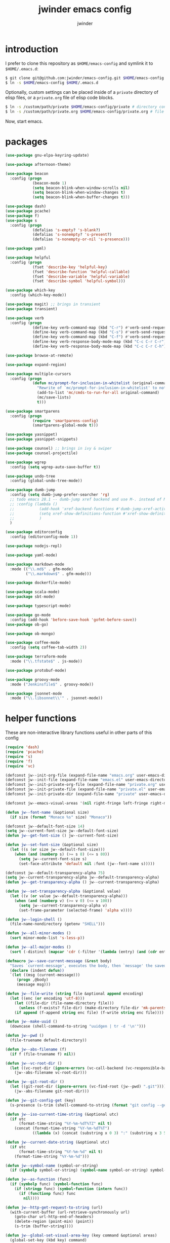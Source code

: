 * introduction

I prefer to clone this repository as =$HOME/emacs-config= and symlink it to =$HOME/.emacs.d=:
#+BEGIN_SRC sh :tangle no
$ git clone git@github.com:jwinder/emacs-config.git $HOME/emacs-config
$ ln -s $HOME/emacs-config $HOME/.emacs.d
#+END_SRC

Optionally, custom settings can be placed inside of a =private= directory of elisp files, or a =private.org= file of elisp code blocks.
#+BEGIN_SRC sh :tangle no
$ ln -s /custom/path/private $HOME/emacs-config/private # directory containing .el files
$ ln -s /custom/path/private.org $HOME/emacs-config/private.org # file containing elisp blocks
#+END_SRC

Now, start emacs.

#+TITLE: jwinder emacs config
#+AUTHOR: jwinder
#+LANGUAGE: en
#+SEQ_TODO: ⚑ ⚐ | ✔

* packages

#+BEGIN_SRC emacs-lisp
(use-package gnu-elpa-keyring-update)

(use-package afternoon-theme)

(use-package beacon
  :config (progn
            (beacon-mode 1)
            (setq beacon-blink-when-window-scrolls nil)
            (setq beacon-blink-when-window-changes t)
            (setq beacon-blink-when-buffer-changes t)))

(use-package dash)
(use-package pcache)
(use-package f)
(use-package s
  :config (progn
            (defalias 's-empty? 's-blank?)
            (defalias 's-nonempty? 's-present?)
            (defalias 's-nonempty-or-nil 's-presence)))

(use-package yaml)

(use-package helpful
  :config (progn
            (fset 'describe-key 'helpful-key)
            (fset 'describe-function 'helpful-callable)
            (fset 'describe-variable 'helpful-variable)
            (fset 'describe-symbol 'helpful-symbol)))

(use-package which-key
  :config (which-key-mode))

(use-package magit) ;; brings in transient
(use-package transient)

(use-package verb
  :config (progn
            (define-key verb-command-map (kbd "C-r") #'verb-send-request-on-point)
            (define-key verb-command-map (kbd "C-s") #'verb-send-request-on-point-other-window-stay)
            (define-key verb-command-map (kbd "C-f") #'verb-send-request-on-point-other-window)
            (define-key verb-response-body-mode-map (kbd "C-c C-r C-r") #'verb-re-send-request)
            (define-key verb-response-body-mode-map (kbd "C-c C-r C-h") #'verb-toggle-show-headers)))

(use-package browse-at-remote)

(use-package expand-region)

(use-package multiple-cursors
  :config (progn
            (defun mc/prompt-for-inclusion-in-whitelist (original-command)
              "Rewrite of `mc/prompt-for-inclusion-in-whitelist' to not ask yes/no for every newly seen command."
              (add-to-list 'mc/cmds-to-run-for-all original-command)
              (mc/save-lists)
              t)))

(use-package smartparens
  :config (progn
            (require 'smartparens-config)
            (smartparens-global-mode t)))

(use-package yasnippet)
(use-package yasnippet-snippets)

(use-package counsel) ;; brings in ivy & swiper
(use-package counsel-projectile)

(use-package wgrep
  :config (setq wgrep-auto-save-buffer t))

(use-package undo-tree
  :config (global-undo-tree-mode))

(use-package dumb-jump
  :config (setq dumb-jump-prefer-searcher 'rg)
  ;; todo emacs 28.1 -- dumb-jump xref backend and use M-. instead of M-s j
  ;; :config (lambda ()
  ;;           (add-hook 'xref-backend-functions #'dumb-jump-xref-activate)
  ;;           (setq xref-show-definitions-function #'xref-show-definitions-completing-read) ;; requires xref 1.1.0 on emacs 28.1
  ;;           )
  )

(use-package editorconfig
  :config (editorconfig-mode 1))

(use-package nodejs-repl)

(use-package yaml-mode)

(use-package markdown-mode
  :mode (("\\.md$" . gfm-mode)
         ("\\.markdown$" . gfm-mode)))

(use-package dockerfile-mode)

(use-package scala-mode)
(use-package sbt-mode)

(use-package typescript-mode)

(use-package go-mode
  :config (add-hook 'before-save-hook 'gofmt-before-save))
(use-package ob-go)

(use-package ob-mongo)

(use-package coffee-mode
  :config (setq coffee-tab-width 2))

(use-package terraform-mode
  :mode ("\\.tfstate$" . js-mode))

(use-package protobuf-mode)

(use-package groovy-mode
  :mode ("Jenkinsfile$" . groovy-mode))

(use-package jsonnet-mode
  :mode ("\\.libsonnet\\'" . jsonnet-mode))
#+END_SRC

* helper functions

These are non-interactive library functions useful in other parts of this config
#+BEGIN_SRC emacs-lisp
(require 'dash)
(require 'pcache)
(require 's)
(require 'f)
(require 'vc)

(defconst jw--init-org-file (expand-file-name "emacs.org" user-emacs-directory))
(defconst jw--init-file (expand-file-name "emacs.el" user-emacs-directory))
(defconst jw--init-private-org-file (expand-file-name "private.org" user-emacs-directory))
(defconst jw--init-private-file (expand-file-name "private.el" user-emacs-directory))
(defconst jw--init-private-dir (expand-file-name "private" user-emacs-directory))

(defconst jw--emacs-visual-areas '(nil right-fringe left-fringe right-margin left-margin header-line tab-line tab-bar vertical-line vertical-scroll-bar mode-line menu-bar))

(defun jw--font-name (&optional size)
  (if size (format "Monaco %s" size) "Monaco"))

(defconst jw--default-font-size 14)
(setq jw--current-font-size jw--default-font-size)
(defun jw--get-font-size () jw--current-font-size)

(defun jw--set-font-size (&optional size)
  (let ((s (or size jw--default-font-size)))
    (when (and (numberp s) (>= s 8) (<= s 80))
      (setq jw--current-font-size s)
      (set-face-attribute 'default nil :font (jw--font-name s)))))

(defconst jw--default-transparency-alpha 75)
(setq jw--current-transparency-alpha jw--default-transparency-alpha)
(defun jw--get-transparency-alpha () jw--current-transparency-alpha)

(defun jw--set-transparency-alpha (&optional value)
  (let ((v (or value jw--default-transparency-alpha)))
    (when (and (numberp v) (>= v 0) (<= v 100))
      (setq jw--current-transparency-alpha v)
      (set-frame-parameter (selected-frame) 'alpha v))))

(defun jw--login-shell ()
  (file-name-nondirectory (getenv "SHELL")))

(defun jw--all-minor-modes ()
  (sort minor-mode-list 's-less-p))

(defun jw--all-major-modes ()
  (sort (-distinct (mapcar 'cdr (-filter '(lambda (entry) (and (cdr entry) (atom (cdr entry)))) auto-mode-alist))) 's-less-p))

(defmacro jw--save-current-message (&rest body)
  "Saves `current-message', executes the body, then `message' the saved message to the echo area. Any `message' calls within the body will likely not be seen."
  (declare (indent defun))
  `(let ((msg (current-message)))
     (progn ,@body)
     (message msg)))

(defun jw--file-write (string file &optional append encoding)
  (let ((enc (or encoding 'utf-8)))
    (let ((file-dir (file-name-directory file)))
      (unless (f-exists? file-dir) (make-directory file-dir 'mk-parents)))
    (if append (f-append string enc file) (f-write string enc file))))

(defun jw--make-uuid ()
  (downcase (shell-command-to-string "uuidgen | tr -d '\n'")))

(defun jw--pwd ()
  (file-truename default-directory))

(defun jw--abs-filename (f)
  (if f (file-truename f) nil))

(defun jw--vc-root-dir ()
  (let ((vc-root-dir (ignore-errors (vc-call-backend (vc-responsible-backend (jw--pwd)) 'root (jw--pwd)))))
    (jw--abs-filename vc-root-dir)))

(defun jw--git-root-dir ()
  (let ((git-root-dir (ignore-errors (vc-find-root (jw--pwd) ".git"))))
    (jw--abs-filename git-root-dir)))

(defun jw--git-config-get (key)
  (s-presence (s-trim (shell-command-to-string (format "git config --get %s 2>/dev/null" key)))))

(defun jw--iso-current-time-string (&optional utc)
  (if utc
      (format-time-string "%Y-%m-%dT%TZ" nil t)
    (concat (format-time-string "%Y-%m-%dT%T")
            ((lambda (x) (concat (substring x 0 3) ":" (substring x 3 5))) (format-time-string "%z")))))

(defun jw--current-date-string (&optional utc)
  (if utc
      (format-time-string "%Y-%m-%d" nil t)
    (format-time-string "%Y-%m-%d")))

(defun jw--symbol-name (symbol-or-string)
  (if (symbolp symbol-or-string) (symbol-name symbol-or-string) symbol-or-string))

(defun jw--as-function (func)
  (if (symbolp func) (symbol-function func)
    (if (stringp func) (symbol-function (intern func))
      (if (functionp func) func
        nil))))

(defun jw--http-get-request-to-string (url)
  (with-current-buffer (url-retrieve-synchronously url)
    (goto-char url-http-end-of-headers)
    (delete-region (point-min) (point))
    (s-trim (buffer-string))))

(defun jw--global-set-visual-area-key (key command &optional areas)
  (global-set-key (kbd key) command)
  (-each (or areas jw--emacs-visual-areas)
    (lambda (area) (global-set-key (kbd (format "<%s> %s" (jw--symbol-name area) key)) command))))

(defun jw--do-when-process-finishes (process fn)
  "Invoke function `fn' after process `process' finishes or exits. `fn' is a one-arg function providing the finished process."
  (when process
    (set-process-sentinel process
                          `(lambda (proc change)
                             (when (string-match "\\(?:finished\\|exited\\)" change)
                               (funcall ,fn proc))))))

(defun jw--kill-buffer (&rest buffers)
  "Kill each buffer in `buffers'. If no list is provided, then kill the current buffer."
  (if (not buffers)
      (kill-buffer (current-buffer))
    (dolist (buffer buffers)
      (when (get-buffer buffer) (kill-buffer buffer)))))

(defun jw--kill-process-buffer (&rest processes)
  "Kill the buffers associated with each process in `processes'."
  (dolist (process processes)
    (jw--kill-buffer (process-buffer process))))

(setq jw--run-cmd-shell "bash")
(setq jw--run-cmd-script-dir "/tmp/emacs-jw-run-cmd/")

(cl-defun jw--run-cmd (command &key process-name before-process-creation after-process-creation after-process-finish tail-output kill-process-buffer delete-tmp-script)
  "An opinionated wrapper around `make-comint-in-buffer'.

For commands that have already finished, this will clean up the process buffer and re-run the command.
For long running processes, this will always toggle back and forth between the process buffer and the other buffer as long as the process is alive.

`:process-name' can be used to override the automatic naming of the process & buffer (from the `command').
`:before-process-creation' is an optional zero-arg function that is run before the process is started.
`:after-process-creation' is an optional one-arg function (providing the process an arg) that is run after the process is started.
`:after-process-finish' is an optional one-arg function (providing the process as an arg) that is run after the process finishes.
`:tail-output' t will direct the cursor to tail the output in the emacs buffer, instead of leaving it at the top of the buffer.
`:kill-process-buffer' t will kill the buffer when the process finishes or exits.
`:delete-tmp-script' t will remove the underlying shell script, instead of leaving it in the tmp directory.
"
  (require 'comint)
  (let* ((prepared-cmd (string-trim command))
         (prepared-cmd-readable (s-collapse-whitespace (s-left 100 prepared-cmd)))
         (cmd-process-name (or process-name (format "*%s*" prepared-cmd-readable)))
         (cmd-buffer-name cmd-process-name)) ;; keep the process & buffer name the same
    (if (s-empty? prepared-cmd)
        (message "Empty command! Doing nothing.")
      (if (process-live-p (get-process cmd-process-name))
          (if (string= (buffer-name) cmd-buffer-name) (switch-to-buffer (other-buffer)) (switch-to-buffer cmd-buffer-name))
        (let* ((tmp-script-rel-filename (replace-regexp-in-string "[^a-zA-Z0-9]+" "-" cmd-process-name))
               (tmp-script-abs-filename (concat jw--run-cmd-script-dir tmp-script-rel-filename))
               (tmp-script-sh-executable (or (ignore-errors (executable-find jw--run-cmd-shell))
                                             (executable-find (jw--login-shell))))
               (tmp-script-contents (format "#!%s\n\ncd %s\n\n%s\n\necho" tmp-script-sh-executable (shell-quote-argument (jw--pwd)) prepared-cmd)))
          (when (get-buffer cmd-buffer-name) (kill-buffer cmd-buffer-name))
          (jw--file-write tmp-script-contents tmp-script-abs-filename)
          (unless (file-executable-p tmp-script-abs-filename) (chmod tmp-script-abs-filename #o744))
          (letrec ((process-buffer (get-buffer-create cmd-buffer-name))
                   (before-process-creation-func (jw--as-function before-process-creation))
                   (after-process-creation-func (jw--as-function after-process-creation))
                   (after-process-finish-func (jw--as-function after-process-finish))
                   (run-cmd (lambda ()
                              (when before-process-creation-func (funcall before-process-creation-func))
                              (insert "$ " prepared-cmd "\n\n")
                              (message cmd-process-name)
                              (apply 'make-comint-in-buffer cmd-process-name process-buffer tmp-script-abs-filename nil nil)
                              (let ((proc (get-buffer-process process-buffer)))
                                (when after-process-creation-func (funcall after-process-creation-func proc))
                                (jw--do-when-process-finishes (get-buffer-process process-buffer)
                                                              `(lambda (proc)
                                                                 (message "%s finished" ,cmd-process-name)
                                                                 (when ,after-process-finish-func (funcall ,after-process-finish-func proc))
                                                                 (when ,kill-process-buffer (jw--kill-buffer ,process-buffer))
                                                                 (when ,delete-tmp-script (f-delete ,tmp-script-abs-filename 'force))))))))
            (switch-to-buffer process-buffer)
            (if tail-output (funcall run-cmd)
              (save-excursion (funcall run-cmd))
              (next-line) ;; put cursor on the next line to help prevent accidentally running the command again
              )))))))

(defun jw--run-cmd-tmux (command tmux-session)
  "Create session `tmux-session' if needed, and send `command' to it."
  (call-process "tmux" nil nil nil "new-session" "-d" "-s" tmux-session) ;; this does nothing if the session already exists
  (call-process "tmux" nil nil nil "send-keys" "-t" tmux-session command "C-m"))

(defun jw--sql-pretty-print (begin end)
  "Formats SQL on region between `begin' and `end' using underlying sql-formatter-cli."
  (if (executable-find "sql-formatter")
      (shell-command-on-region begin end "sql-formatter" nil 'replace)
    (message "Required: https://www.npmjs.com/package/sql-formatter -- npm install -g sql-formatter")))

(setq jw--cache-repo (pcache-repository "jw-cache"))
(defun jw--cache-delete (sym) (pcache-invalidate jw--cache-repo sym))
(defun jw--cache-set (sym &optional value) (if value (pcache-put jw--cache-repo sym value) (jw--cache-delete sym)))
(defun jw--cache-get (sym) (pcache-get jw--cache-repo sym))
#+END_SRC

* env

#+BEGIN_SRC emacs-lisp
(require 'eshell)
(require 'esh-mode)

(defun jw-env-set ()
  (interactive)
  (let* ((cmd (format "%s -l -i -c env" (jw--login-shell)))
         (env-big-str (shell-command-to-string cmd))
         (lines (split-string env-big-str "\n")))
    (dolist (line lines)
      (unless (= 0 (length line))
        (let* ((tokens (split-string line "="))
               (name (car tokens))
               (value (mapconcat 'identity (cdr tokens) "=")))
          (setenv name value)
          (when (string= name "PATH")
            (setq exec-path (split-string value ":"))
            (setq eshell-path-env value))))))
  (setenv "EDITOR" "emacsclient"))

(jw-env-set)
(add-to-list 'eshell-mode-hook 'jw-env-set)

#+END_SRC

* style

#+BEGIN_SRC emacs-lisp
(tool-bar-mode -1)
(menu-bar-mode -1)
(scroll-bar-mode -1)

(load-theme 'afternoon t)
(set-cursor-color "dark grey")
(set-background-color "black")
(set-face-background 'fringe nil)

(set-face-attribute 'header-line nil :background "#005858" :foreground "white")
(setq frame-title-format nil)

(when (eq system-type 'darwin)
  (add-to-list 'default-frame-alist '(ns-transparent-titlebar . t))
  (add-to-list 'default-frame-alist '(ns-appearance . dark))
  (setq ns-use-proxy-icon nil)
  (setq ns-auto-hide-menu-bar t))

(setq inhibit-startup-message t
      initial-scratch-message ""
      initial-major-mode 'org-mode)
#+END_SRC

mode line
#+BEGIN_SRC emacs-lisp
(set-face-attribute 'mode-line nil :font (jw--font-name jw--default-font-size) :background "#22083397778B" :foreground "#7db5d6" :box '(:style released-button))
(set-face-attribute 'mode-line-inactive nil :background "#263238" :foreground "gray" :box '(:style released-button))
(set-face-attribute 'mode-line-buffer-id nil :foreground "white")
(set-face-attribute 'mode-line-highlight nil :foreground "#7db5d6")

(defvar jw-mode-line-config-show-pwd nil)
(defun mode-line-pwd-on () (interactive) (setq jw-mode-line-config-show-pwd t))
(defun mode-line-pwd-off () (interactive) (setq jw-mode-line-config-show-pwd nil))
(defun mode-line-toggle-pwd () (interactive) (setq jw-mode-line-config-show-pwd (not jw-mode-line-config-show-pwd)))

(defvar jw--mode-line-buffer-id-keymap
  (let ((map (make-sparse-keymap)))
    (define-key map [mode-line mouse-1] 'dired-jump)
    (define-key map [mode-line mouse-3] 'dired-jump)
    map))

(defun jw--mode-line-make-buffer-id ()
  (let* ((b (current-buffer))
         (buffer-name (buffer-name b))
         (file-name (buffer-file-name b))
         (pwd (abbreviate-file-name (jw--pwd)))
         (process-name (get-buffer-process b))
         (process-id (when process-name (process-id process-name)))
         (projectile-project-raw (projectile-project-name))
         (projectile-project (if (string= projectile-project-raw "-") nil projectile-project-raw))
         (display-name (if jw-mode-line-config-show-pwd (format "%s · %s" (or projectile-project pwd) buffer-name) buffer-name)))
    (list (propertize display-name 'face 'mode-line-buffer-id
                      'help-echo (format "Buffer name: %s\nFile name: %s\nProcess name: %s\npid: %s\npwd: %s\nProjectile project: %s"
                                         buffer-name (or file-name "N/A") (or process-name "N/A") (or process-id "N/A") pwd (or projectile-project "N/A"))
                      'mouse-face 'mode-line-highlight
                      'local-map jw--mode-line-buffer-id-keymap))))

(defvar jw--mode-line-buffer-id `(:eval (jw--mode-line-make-buffer-id)))
(put 'jw--mode-line-buffer-id 'risky-local-variable t)
(make-variable-buffer-local 'jw--mode-line-buffer-id)

(setq jw-mode-line-format '(" " jw--mode-line-buffer-id " "))
(setq-default mode-line-format jw-mode-line-format)

(defun mode-line-on (&optional local)
  (interactive "P")
  (if local
      (setq-local mode-line-format jw-mode-line-format)
    (setq-default mode-line-format jw-mode-line-format)))

(defun mode-line-off (&optional local)
  (interactive "P")
  (if local
      (setq-local mode-line-format nil)
    (setq-default mode-line-format nil)))

(defun mode-line-toggle-visibility (&optional local)
  (interactive "P")
  (if mode-line-format
      (mode-line-off local)
    (mode-line-on local)))
#+END_SRC

fix for cursor color in clients falling back to the default theme [[http:emacs.stackexchange.com/a/14575][copied from stackoverflow]]
#+BEGIN_SRC emacs-lisp
(require 'frame)

(defun fix-colors-for-emacs-clients (frame)
  (modify-frame-parameters frame (list (cons 'cursor-color "dark grey")))
  (modify-frame-parameters frame (list (cons 'background-color "black"))))

(add-hook 'after-make-frame-functions 'fix-colors-for-emacs-clients)
#+END_SRC

* settings

#+BEGIN_SRC emacs-lisp
(setq custom-file (expand-file-name "custom.el" user-emacs-directory))
(load custom-file 'noerror)

(setq save-interprogram-paste-before-kill t
      yank-pop-change-selection t
      select-enable-clipboard t)

(setq jw-scratch-file (f-expand "scratch.org" user-emacs-directory))

(setq help-window-select t)

(setq enable-local-variables :all)

(setq vc-follow-symlinks t)

(ansi-color-for-comint-mode-on)

(show-paren-mode 1)

(fset 'yes-or-no-p 'y-or-n-p)
(setq use-dialog-box nil)

(fset 'linum-mode 'display-line-numbers-mode)
(fset 'global-linum-mode 'global-display-line-numbers-mode)

(setq history-delete-duplicates t)

(setq create-lockfiles nil)

(setq save-silently t)

(setq suggest-key-bindings nil)

(setq kill-whole-line t)

(setq dabbrev-case-replace nil
      dabbrev-case-distinction nil)

(global-auto-revert-mode 1)

(setq global-auto-revert-non-file-buffers t
      auto-revert-verbose nil)

(setq-default indent-tabs-mode nil)

(setq tab-width 2)
(setq js-indent-level 2)

(delete-selection-mode 1)

(winner-mode 1)

(recentf-mode 1)

(global-subword-mode 1)

(save-place-mode 1)

(require 'dired-x)

(put 'dired-find-alternate-file 'disabled nil)

(setq wdired-allow-to-change-permissions 'advanced)

(setq dired-listing-switches "-alh")

(setq dired-dwim-target t)

(add-hook 'after-save-hook 'executable-make-buffer-file-executable-if-script-p)

(add-hook 'before-save-hook 'delete-trailing-whitespace)

(add-hook 'next-error-hook 'delete-other-windows)

(setq uniquify-buffer-name-style 'forward)

(setq ring-bell-function 'ignore)

(setq enable-recursive-minibuffers t)

(add-to-list 'auto-mode-alist '("\\.scss$" . css-mode))
(add-to-list 'auto-mode-alist '("Gemfile$" . ruby-mode))
(add-to-list 'auto-mode-alist '("Rakefile$" . ruby-mode))
(add-to-list 'auto-mode-alist '("Vagrantfile$" . ruby-mode))
(add-to-list 'auto-mode-alist '("Berksfile$" . ruby-mode))
(add-to-list 'auto-mode-alist '("\\.irbrc$" . ruby-mode))

(setq ruby-insert-encoding-magic-comment nil)

;; (add-hook 'text-mode-hook 'flyspell-mode) ;; i don't use this

(setq ediff-window-setup-function 'ediff-setup-windows-plain)

(put 'narrow-to-region 'disabled nil)
(put 'narrow-to-page 'disabled nil)
(put 'set-goal-column 'disabled nil)

;; (setq calc-angle-mode 'rad)
(setq calc-angle-mode 'deg)

(setq tramp-default-method "ssh")

;; bug: ccrypt prompt for encryption key does not match password input regexp
;; crypt prompts to match: "Enter encryption key:", "Enter encryption key: (repeat)", and "Enter decryption key:"
(setq comint-password-prompt-regexp (concat comint-password-prompt-regexp "\\|^Enter \\(en\\|de\\)cryption key:.*\\s *\\'"))

(defun save-buffers-kill-terminal--advice--ask-yes-or-no (original-function &rest args)
  (if (yes-or-no-p "Is life too much? ") (apply original-function args) (message "Keep up the good fight!")))
(advice-add 'save-buffers-kill-terminal :around 'save-buffers-kill-terminal--advice--ask-yes-or-no)

(defun shell-command--advice--ignore-message-with-no-output (&rest args)
  (when (and (current-message) (string-match "Shell command succeeded with no output" (current-message))) (message nil)))
(advice-add 'shell-command-on-region :after 'shell-command--advice--ignore-message-with-no-output)

(defun term--kill-buffer-on-exit ()
  (let ((process (get-buffer-process (current-buffer))))
    (jw--do-when-process-finishes process
                                  (lambda (proc)
                                    (kill-buffer (process-buffer proc))))))
(add-hook 'term-mode-hook 'term--kill-buffer-on-exit)

(defun kmacro-end-and-call-macro--advice--ask-for-repeat-number-instead-of-using-prefix-numeric-arg (original-function &rest args)
  (if (car args)
      (let* ((repeat-times-string (read-string "How many times to repeat kmacro? "))
             (repeat-times (string-to-number repeat-times-string)))
        (apply original-function (cons repeat-times (cdr args))))
    (apply original-function args)))
(advice-add 'kmacro-end-and-call-macro :around 'kmacro-end-and-call-macro--advice--ask-for-repeat-number-instead-of-using-prefix-numeric-arg)

(setq user-auto-save-directory (expand-file-name "auto-saves/" user-emacs-directory ))
(unless (file-exists-p user-auto-save-directory) (make-directory user-auto-save-directory)) ;; auto-save won't create directories
(setq auto-save-file-name-transforms `((".*" ,user-auto-save-directory t)))

(setq user-backup-directory (expand-file-name "backups/" user-emacs-directory))
(unless (file-exists-p user-backup-directory) (make-directory user-backup-directory))

(setq version-control t
      vc-make-backup-files t
      kept-new-versions 500
      kept-old-versions 10
      backup-by-copying t ;; deep copy of symlinks
      delete-old-versions t)

(setq backup-directory-alist `(("." . ,user-backup-directory)))

(setq savehist-file (expand-file-name "savehist" user-emacs-directory))
(savehist-mode 1)
(setq history-length 1000)
(add-to-list 'savehist-additional-variables 'kill-ring)
(add-to-list 'savehist-additional-variables 'search-ring)
(add-to-list 'savehist-additional-variables 'regexp-search-ring)

(setq undo-tree-auto-save-history nil) ;; saving the undo-tree acts weird on startup, don't use it.

(setq kill-ring-max 1000)

(when (eq system-type 'gnu/linux)
  (setq interprogram-paste-function 'x-cut-buffer-or-selection-value
        browse-url-browser-function 'browse-url-generic
        browse-url-generic-program "google-chrome"))

(when (eq system-type 'darwin)
  (setq ns-command-modifier 'meta
        browse-url-browser-function 'browse-url-default-macosx-browser
        browse-url-generic-program "open"))
#+END_SRC

* functions

#+BEGIN_SRC emacs-lisp
(require 'url-util)

(defalias 'life-is-too-much 'save-buffers-kill-terminal)
(defalias 'filter-lines 'keep-lines)
(defalias 'filter-out-lines 'flush-lines)
(defalias 'elisp-shell 'ielm)

(defun sudo-su ()
  (interactive)
  (let ((goto (or (buffer-file-name) (jw--pwd))))
    (find-file (format "/sudo:root@localhost:%s" goto))))

(defun font-size-set ()
  (interactive)
  (let* ((current (jw--get-font-size))
         (updated (read-string (format "Font size 8 to 80, default %s, current %s: " jw--default-font-size current) (number-to-string current))))
    (jw--set-font-size (string-to-number updated))))

(defun font-size-default () (interactive) (jw--set-font-size))
(defun font-size-increase () (interactive) (jw--set-font-size (1+ (jw--get-font-size))))
(defun font-size-decrease () (interactive) (jw--set-font-size (1- (jw--get-font-size))))

(defun transparency-alpha-set ()
  (interactive)
  (let* ((current (jw--get-transparency-alpha))
         (updated (read-string (format "Transparency alpha 0 to 100, default %s, current %s: " jw--default-transparency-alpha current) (number-to-string current))))
    (jw--set-transparency-alpha (string-to-number updated))))

(defun transparency-alpha-default () (interactive) (jw--set-transparency-alpha))
(defun transparency-alpha-increase () (interactive) (jw--set-transparency-alpha (1+ (jw--get-transparency-alpha))))
(defun transparency-alpha-decrease () (interactive) (jw--set-transparency-alpha (1- (jw--get-transparency-alpha))))

(defun font-size-transparency-alpha-default ()
  (interactive)
  (font-size-default)
  (transparency-alpha-default))

(defun kill-ring-cleanup-last-kill (&optional in-major-mode)
  "Cleans whitespace and reindents the text in the head of the kill ring as if in the major mode."
  (interactive)
  (with-temp-buffer
    (jw--save-current-message
      (let ((mode (or in-major-mode (completing-read "Major mode to mimic: " (jw--all-major-modes) nil t))))
        (yank)
        (funcall (intern-soft mode))
        (indent-region (point-min) (point-max))
        (whitespace-cleanup)
        (kill-new (buffer-substring (point-min) (point-max)) t)))))

(defun kill-ring-save-region-or-line (arg)
  (interactive "P")
  (let ((cleanup-kill arg))
    (if (region-active-p)
        (kill-ring-save (mark) (point))
      (kill-ring-save (line-beginning-position) (line-end-position)))
    (when cleanup-kill (kill-ring-cleanup-last-kill major-mode))))

(defun kill-region-or-line (arg)
  (interactive "P")
  (let ((cleanup-kill arg))
    (if (region-active-p)
        (kill-region (mark) (point))
      (progn (beginning-of-line) (kill-line)))
    (when cleanup-kill (kill-ring-cleanup-last-kill major-mode))))

(defun kill-save-file-or-buffer-name (arg)
  "Kill ring save the current file name. With prefix arg, save the fully qualified path + file name. If the buffer is not visiting a file, use the buffer name."
  (interactive "P")
  (if buffer-file-name
      (if arg
          (kill-new buffer-file-name)
        (kill-new (f-filename buffer-file-name)))
    (kill-new (buffer-name))))

(defun unique-lines ()
  (interactive)
  (if (region-active-p)
      (delete-duplicate-lines (region-beginning) (region-end))
    (delete-duplicate-lines (point-min) (point-max))))

(defun date (&optional arg)
  "Display current date time.
With single prefix arg (C-u M-x date), display calendar around current date.
With extra prefix arg (C-u C-u M-x date), prompt for year & month for calendar."
  (interactive "P")
  (when arg
    (pcase (prefix-numeric-value arg)
      (16 (calendar arg))
      (_ (calendar))))
  (message (current-time-string)))

(defun iso-datetime (utc)
  (interactive "P")
  (message (jw--iso-current-time-string utc)))

(defun insert-iso-datetime (utc)
  (interactive "P")
  (insert (jw--iso-current-time-string utc)))

(defun insert-date (utc)
  (interactive "P")
  (insert (jw--current-date-string utc)))

(defun weather (&optional arg)
  (interactive "P")
  (let* ((raw-query
          (pcase (prefix-numeric-value arg)
            (16 ":help")
            (4 (read-string "Weather for city/state/country/zip/latlong/:help/etc - curl wttr.in/"))
            (_ "")))
         (query (url-encode-url (s-replace "\s" "+" (s-trim raw-query)))))
    (jw--run-cmd (format "curl http://wttr.in/%s" query))))

(setq cheat-sh-candidates nil)
(defun cheat-sh (&optional arg)
  (interactive "P")
  (let* ((raw-query
          (pcase (prefix-numeric-value arg)
            (16 ":help")
            (4 ":list")
            (_ (let ((candidates (progn (when (not cheat-sh-candidates)
                                          (message "Caching cheat.sh candidates list…")
                                          (setq cheat-sh-candidates (process-lines "curl" "--silent" "http://cheat.sh/:list")))
                                        cheat-sh-candidates))
                     (initial (if (region-active-p) (buffer-substring-no-properties (region-beginning) (region-end)) nil)))
                 (completing-read "curl http://cheat.sh/" candidates nil nil initial)))
            ))
         (query (url-encode-url (s-replace "\s" "+" (s-trim raw-query)))))
    (jw--run-cmd (format "curl http://cheat.sh/%s" query))))

(defun jw-web-search ()
  "Open URL or search query in a default external web browser, controlled by `browse-url-browser-function'."
  (interactive)
  (let* ((raw-text (if (use-region-p)
                       (buffer-substring-no-properties (region-beginning) (region-end))
                     (read-string "Enter URL or keywords for external web browser search: " (or (thing-at-point 'url t) (thing-at-point 'word t)))))
         (parsed-url (url-generic-parse-url raw-text))
         (is-url (and parsed-url (url-type parsed-url) (url-host parsed-url)))
         (url (if is-url (url-encode-url raw-text) (format "https://duckduckgo.com?q=%s" (url-hexify-string raw-text)))))
    (browse-url url)))

(defun web-search-dwim (arg)
  "Open URL or search query in a web browser. By default, this delegates to `jw-web-search' and an external web browser. With a prefix arg, this delegates to `eww-search-words'  and the eww browser."
  (interactive "P")
  (call-interactively (if arg 'eww-search-words 'jw-web-search)))

(defun scratch-buffer ()
  "Save the scratch buffer in a file. Use any mode you'd like by customizing `jw-scratch-file` to a separate (fully-qualified) filename & extension."
  (interactive)
  (find-file jw-scratch-file)
  (cd (getenv "HOME")))

(defun toggle-scratch-buffer ()
  (interactive)
  (if (s-equals? (buffer-name) (f-filename jw-scratch-file))
      (progn
        (save-buffer)
        (switch-to-buffer (other-buffer)))
    (scratch-buffer)))

(defun scratch-buffer-remember (arg)
  "Opinionated alternative to remember-mode that automates my usage patterns. Remembers either the current region or line."
  (interactive "P")
  (let ((text (string-trim (if (region-active-p) (buffer-substring-no-properties (region-beginning) (region-end)) (thing-at-point 'line)))))
    (if (s-empty? text)
        (message "text to remember is empty, doing nothing")
      (save-window-excursion
        (find-file jw-scratch-file)
        (save-excursion
          (kill-new text)
          (if arg (progn (beginning-of-buffer) (insert text) (newline 2)) (progn (end-of-buffer) (newline 2) (insert text)) )
          (save-buffer)))
      (message "remembered in scratch & added to kill ring"))))

(defun uuid ()
  (interactive)
  (insert (jw--make-uuid)))

(defun json-prettify ()
  (interactive)
  (if (region-active-p)
      (json-pretty-print (region-beginning) (region-end))
    (json-pretty-print-buffer)))

(defun sql-prettify ()
  (interactive)
  (if (region-active-p)
      (jw--sql-pretty-print (region-beginning) (region-end))
    (jw--sql-pretty-print (point-min) (point-max))))

(defun cmd (command)
  (interactive "sCommand: ")
  (jw--run-cmd command))

(defun cmd-tmux (command &optional tmux-session)
  (interactive "sCommand: ")
  (let ((ts (or tmux-session "emacs")))
    (jw--run-cmd-tmux command ts)
    (message "Sent to tmux session: %s" ts)))

(defun cmd-dwim (arg &optional command)
  "Shell command dwim.

M-x `cmd-dwim' will run an async shell command in a new buffer.
C-u M-x `cmd-dwim' will run a shell command and print the response in the echo area.
C-u C-u M-x `cmd-dwim' will run a shell command and insert the response in the buffer on the next line.
C-u C-u C-u M-x `cmd-dwim' will send a shell command to the default tmux session using `cmd-tmux'.
C-- M-x `cmd-dwim' will run an async shell command in a new buffer and kill the calling buffer.

Interactively:
 - If a region is selected, the region will be used as the shell command.
 - If the point is on a line beginning with a dollar sign (e.g. \"$ whoami\"), the entire line will be used as the shell command.
 - Otherwise, the shell command is read from prompt."
  (interactive "P")
  (let ((prepared-cmd (or command (if (region-active-p)
                                      (buffer-substring-no-properties (region-beginning) (region-end))
                                    (if (s-starts-with? "$" (s-trim (or (thing-at-point 'line t) "")))
                                        (s-trim-left (s-chop-prefix "$" (s-trim (thing-at-point 'line t))))
                                      (read-shell-command "Command: "))))))
    (deactivate-mark) ;; don't leave an region active on the previous buffer, to prevent accidentally running the command twice.
    (pcase (prefix-numeric-value arg)
      (16 (save-excursion (open-line-next) (insert (s-trim (shell-command-to-string prepared-cmd)))))
      (64 (cmd-tmux prepared-cmd))
      (4 (message (string-trim (shell-command-to-string prepared-cmd))))
      (-1 (cmd prepared-cmd) (kill-buffer (other-buffer)))
      (_ (cmd prepared-cmd)))))

(transient-define-prefix cmd-menu ()
  ["Run command"
   ("!" "cmd-dwim          M-!   C-u to echo area / C-u C-u on next line" cmd-dwim)
   ("*" "calculator        M-*" calculator)
   (":" "eval-expression   M-:" eval-expression)
   ("e" "eval-last-sexp    C-x C-e" eval-last-sexp)
   ("x" "eval-defun        C-M-x" eval-defun)
   ("r" "eval-region" eval-region)
   ("b" "eval-buffer" eval-buffer)
   ])

(defface jw-pulse-text-face '((t :background "#75C1FA")) "Face used to pulse text.")
(defun jw-pulse-text (arg)
  (interactive "P")
  (if arg (pulse-momentary-highlight-region (point-min) (point-max) 'jw-pulse-text-face)
    (if (region-active-p) (pulse-momentary-highlight-region (region-beginning) (region-end) 'jw-pulse-text-face)
      (pulse-momentary-highlight-region (line-beginning-position) (line-end-position) 'jw-pulse-text-face))))

(defun beginning-of-line-or-indentation ()
  (interactive)
  (let ((previous-point (point)))
    (back-to-indentation)
    (if (equal previous-point (point))
        (beginning-of-line))))

(defun indent-region-or-buffer--org-mode (arg)
  "Do not indent the entire buffer, only indent active regions.
   My org files can get pretty big, and I tend to indent certain parts of them manually as I see fit."
  (save-excursion
    (when (region-active-p)
      (indent-region (region-beginning) (region-end)))))

(defun indent-region-or-buffer--default (arg)
  (save-excursion
    (if (region-active-p)
        (indent-region (region-beginning) (region-end))
      (indent-region (point-min) (point-max))))
  (when arg (whitespace-cleanup)))

(defun indent-region-or-buffer (arg)
  (interactive "P")
  (jw--save-current-message
    (if (equal major-mode 'org-mode)
        (indent-region-or-buffer--org-mode arg)
      (indent-region-or-buffer--default arg))))

(defun comment-dwim-dwim (&optional arg)
  "When the region is active, then toggle comments over it.
Otherwise, toggle commenting the current line.
With C-u, then append a comment to the end of the line instead.
With C-u C-u, then kill the comment on the current line."
  (interactive "*P")
  (if (region-active-p)
      (comment-dwim arg)
    (pcase (prefix-numeric-value arg)
      (16 (save-excursion (comment-dwim arg)))
      (4 (comment-dwim nil))
      (_ (comment-or-uncomment-region (line-beginning-position) (line-end-position))))))

(defun open-line-next ()
  (interactive)
  (end-of-line)
  (open-line 1)
  (next-line 1)
  (indent-according-to-mode))

(defun open-line-previous ()
  (interactive)
  (beginning-of-line)
  (open-line 1)
  (indent-according-to-mode))

(defun newline-and-open-line-previous ()
  (interactive)
  (let ((was-at-end-of-line (equal (point) (line-end-position))))
    (newline-and-indent)
    (unless was-at-end-of-line (open-line-previous))))

(defun current-prefix-arg-raw (arg)
  (interactive "P")
  (message "%s" arg))

(defun current-prefix-arg-numeric (arg)
  (interactive "P")
  (message "%s" (prefix-numeric-value arg)))

(defun toggle-window-split ()
  (interactive)
  (if (= (count-windows) 2)
      (let* ((this-win-buffer (window-buffer))
             (next-win-buffer (window-buffer (next-window)))
             (this-win-edges (window-edges (selected-window)))
             (next-win-edges (window-edges (next-window)))
             (this-win-2nd (not (and (<= (car this-win-edges)
                                         (car next-win-edges))
                                     (<= (cadr this-win-edges)
                                         (cadr next-win-edges)))))
             (splitter
              (if (= (car this-win-edges)
                     (car (window-edges (next-window))))
                  'split-window-horizontally
                'split-window-vertically)))
        (delete-other-windows)
        (let ((first-win (selected-window)))
          (funcall splitter)
          (if this-win-2nd (other-window 1))
          (set-window-buffer (selected-window) this-win-buffer)
          (set-window-buffer (next-window) next-win-buffer)
          (select-window first-win)
          (if this-win-2nd (other-window 1))))))

(defun rotate-windows (count)
  "Rotate your windows.
Dedicated windows are left untouched. Giving a negative prefix
argument makes the windows rotate backwards."
  (interactive "p")
  (let* ((non-dedicated-windows (seq-remove 'window-dedicated-p (window-list)))
         (num-windows (length non-dedicated-windows))
         (i 0)
         (step (+ num-windows count)))
    (cond ((not (> num-windows 1))
           (message "You can't rotate a single window!"))
          (t
           (dotimes (counter (- num-windows 1))
             (let* ((next-i (% (+ step i) num-windows))

                    (w1 (elt non-dedicated-windows i))
                    (w2 (elt non-dedicated-windows next-i))

                    (b1 (window-buffer w1))
                    (b2 (window-buffer w2))

                    (s1 (window-start w1))
                    (s2 (window-start w2)))
               (set-window-buffer w1 b2)
               (set-window-buffer w2 b1)
               (set-window-start w1 s2)
               (set-window-start w2 s1)
               (setq i next-i)))))))

(defalias 'find-file-external 'counsel-find-file-extern) ;; no need to re-invent the wheel here

(defun dired-hide-subdir-dwim (arg)
  (interactive "P")
  (save-excursion (if arg (dired-hide-all) (dired-hide-subdir 1))))

(defun dired-do-kill-line-dwim (arg)
  (interactive "P")
  (when arg (dired-tree-up 0))
  (dired-do-kill-lines 1 ""))

(defun dired-do-kill-subdir-dwim ()
  (interactive)
  (dired-do-kill-line-dwim 1))

(defun dired-find-file-external ()
  (interactive)
  (dolist (f (dired-get-marked-files))
    (find-file-external f)))

(defun jw-narrow-dwim (arg)
  (interactive "P")
  (cond (arg (widen))
        ((buffer-narrowed-p) (widen))
        ((region-active-p) (narrow-to-region (region-beginning) (region-end)))
        ((org-at-heading-p) (org-narrow-to-subtree))
        ((org-at-block-p) (org-narrow-to-block))
        (t (narrow-to-defun))))

(defun jw-pair-programming-on ()
  (interactive)
  (mode-line-on)
  (mode-line-pwd-on))

(defun jw-pair-programming-off ()
  (interactive)
  (mode-line-off)
  (mode-line-pwd-off))
#+END_SRC

* emacs functions

#+BEGIN_SRC emacs-lisp
(defun emacs-config ()
  (interactive)
  (find-file jw--init-org-file))

(defun emacs-private-config ()
  (interactive)
  (find-file jw--init-private-org-file))

(defun emacs-configs-toggle (arg)
  (interactive "P")
  (if arg
      (if (string= (buffer-name) (file-name-nondirectory jw--init-private-org-file))
          (switch-to-buffer (other-buffer))
        (emacs-private-config))
    (if (string= (buffer-name) (file-name-nondirectory jw--init-org-file))
        (switch-to-buffer (other-buffer))
      (emacs-config))))

(defun emacs-reload-config ()
  (interactive)
  (load-file user-init-file))

(defun emacs-archive-packages ()
  (when (f-exists? package-user-dir)
    (let ((archive-dir (format "/tmp/emacs-elpa--%s" (jw--iso-current-time-string))))
      (f-move package-user-dir archive-dir))))

(defun emacs-archive-packages-and-die ()
  (interactive)
  (emacs-archive-packages)
  (life-is-too-much))

(defun emacs-byte-compile-elpa-package-files ()
  (interactive)
  (byte-recompile-directory package-user-dir 0 'force))
#+END_SRC

* key bindings

#+BEGIN_SRC emacs-lisp
;; remove bindings for functions I don't regularly use
(global-unset-key (kbd "C-z")) ;; suspend-frame
(global-unset-key (kbd "C-x C-z")) ;; suspend-frame
(global-unset-key (kbd "C-x .")) ;; set-fill-prefix
(global-unset-key (kbd "C-x f")) ;; set-fill-column
(global-unset-key (kbd "C-x C-n")) ;; set-goal-column, too easy to confuse with narrow

(define-prefix-command 'jw-keymap)
(global-set-key (kbd "C-x m") 'jw-keymap)
(global-set-key (kbd "C-c m") 'jw-keymap)

(global-set-key (kbd "M-!") 'cmd-dwim)
(global-set-key (kbd "M-&") 'cmd-dwim)
(define-key jw-keymap (kbd "!") 'cmd-menu)
(define-key jw-keymap (kbd "&") 'cmd-menu)
(define-key jw-keymap (kbd "q") 'emacs-configs-toggle)
(define-key jw-keymap (kbd "d") 'date)
(define-key jw-keymap (kbd "w") 'weather)
(define-key jw-keymap (kbd "i") 'toggle-scratch-buffer)
(define-key jw-keymap (kbd "I") 'scratch-buffer-remember)

(global-set-key (kbd "M-*") 'calculator)
(global-set-key (kbd "C-s") 'isearch-forward-regexp)
(global-set-key (kbd "C-r") 'isearch-backward-regexp)
(global-set-key (kbd "C-M-g") 'goto-line)
(global-set-key (kbd "C-M-9") 'winner-undo)
(global-set-key (kbd "C-M-0") 'winner-redo)
(global-set-key (kbd "C-w") 'kill-region-or-line)
(global-set-key (kbd "M-w") 'kill-ring-save-region-or-line)
(global-set-key (kbd "C-a") 'beginning-of-line-or-indentation)
(global-set-key (kbd "C-o") 'open-line-previous)
(global-set-key (kbd "C-<return>") 'open-line-next)
(global-set-key (kbd "C-j") 'newline-and-open-line-previous)
(global-set-key (kbd "C-<tab>") 'indent-region-or-buffer)
(global-set-key (kbd "C-M-<tab>") 'jw-pulse-text)
(global-set-key (kbd "C-M-S-<tab>") 'beacon-blink)
(global-set-key (kbd "C-M-;") 'just-one-space)
(global-set-key (kbd "M-;") 'comment-dwim-dwim)
(global-set-key (kbd "C-=") 'er/expand-region)
(global-set-key (kbd "C-+") 'er/contract-region)
(global-set-key (kbd "C-*") 'mc/mark-all-like-this)
(global-set-key (kbd "C-<") 'mc/mark-previous-like-this)
(global-set-key (kbd "C->") 'mc/mark-next-like-this)
(global-set-key (kbd "C-x r t") 'mc/edit-lines)
(define-key sp-keymap (kbd "M-<backspace>") nil)
(define-key sp-keymap (kbd "C-M-p") nil)
(define-key sp-keymap (kbd "C-M-n") nil)
(define-key dired-mode-map (kbd "C-x C-q") 'wdired-change-to-wdired-mode)
(define-key dired-mode-map (kbd "w") 'wdired-change-to-wdired-mode)
(define-key dired-mode-map (kbd "<tab>") 'dired-hide-subdir-dwim)
(define-key dired-mode-map (kbd "$") 'dired-hide-subdir-dwim)
(define-key dired-mode-map (kbd "k") 'dired-do-kill-line-dwim)
(define-key dired-mode-map (kbd "K") 'dired-do-kill-subdir-dwim)
(define-key dired-mode-map (kbd "e") 'dired-find-file-external)
(define-key narrow-map (kbd "r") 'narrow-to-region)
(define-key narrow-map (kbd "n") 'jw-narrow-dwim)
(define-key help-map (kbd "M-n") 'helpful-at-point)
(define-key help-map (kbd "H") 'info-apropos)
(define-key help-map (kbd "h") 'cheat-sh)
(define-key search-map (kbd "M-w") 'web-search-dwim)

;; todo emacs 28.1 -- remove these and use the default xref keybindings
(global-set-key (kbd "M-s j") 'dumb-jump-go)
(global-set-key (kbd "M-s J") 'dumb-jump-go-other-window)

(define-key ctl-x-5-map (kbd "<return>") 'toggle-frame-maximized)
(define-key ctl-x-5-map (kbd "S-<return>") 'toggle-frame-fullscreen)

(define-key ctl-x-4-map (kbd "2") 'toggle-window-split)
(define-key ctl-x-4-map (kbd "3") 'toggle-window-split)
(define-key ctl-x-4-map (kbd "1") 'rotate-windows)
(define-key ctl-x-4-map (kbd "g") 'font-size-transparency-alpha-default)

(define-key ctl-x-4-map (kbd "<up>") 'font-size-increase)
(define-key ctl-x-4-map (kbd "<down>") 'font-size-decrease)
(define-key ctl-x-4-map (kbd "<right>") 'transparency-alpha-increase)
(define-key ctl-x-4-map (kbd "<left>") 'transparency-alpha-decrease)

(jw--global-set-visual-area-key "<C-wheel-up>" 'font-size-increase)
(jw--global-set-visual-area-key "<C-wheel-down>" 'font-size-decrease)
(jw--global-set-visual-area-key "<C-wheel-right>" 'transparency-alpha-increase)
(jw--global-set-visual-area-key "<C-wheel-left>" 'transparency-alpha-decrease)
#+END_SRC

* eshell

#+BEGIN_SRC emacs-lisp
(defun eshell-dwim (arg)
  "A dwim wrapper for `eshell', except that this function provides ordered cycling through all eshells creating using prefix arguments.
No prefix argument: Create a new eshell or switch to an existing eshell. If multiple eshell buffers exist, then cycle through them in their buffer number order.
Single prefix arg C-u: Create an additional eshell: *eshell*, *eshell*<2>, *eshell*<3>, etc.
Negative prefix arg C--: Similar behavior to no prefix argument, except the cycling behavior is in reverse.
"
  (interactive "P")
  (pcase (prefix-numeric-value arg)
    (4 (eshell--dwim-exec arg nil))
    (-1 (eshell--dwim-exec nil t))
    (_ (eshell--dwim-exec nil nil))))

(defun eshell-kill-eshells (arg)
  "Kill all eshells. If a prefix arg is provided, then leave the original eshell buffer alive."
  (interactive "P")
  (-each (eshell--buffers-list)
    (lambda (buffer)
      (unless (and arg (s-equals? "*eshell*" (buffer-name buffer)))
        (kill-buffer buffer)))))

(define-key jw-keymap (kbd "e") 'eshell-dwim)
(define-key jw-keymap (kbd "E") 'eshell-kill-eshells)

(defun eshell--dwim-exec (prefix-arg cycle-backward)
  (if prefix-arg
      (eshell prefix-arg)
    (eshell--cycle-to-next (eshell--buffer-names-list) cycle-backward)))

(defun eshell--extract-buffer-name-digit (buffer)
  (string-to-number (or (car (s-match "[[:digit:]]+" (buffer-name buffer))) "-1")))

(defun eshell--buffers-list-ordering (b1 b2)
  (< (eshell--extract-buffer-name-digit b1) (eshell--extract-buffer-name-digit b2)))

(defun eshell--buffers-list ()
  (-sort 'eshell--buffers-list-ordering (-filter (lambda (buffer) (eq (buffer-local-value 'major-mode buffer) 'eshell-mode)) (buffer-list))))

(defun eshell--buffer-names-list ()
  (-map (lambda (b) (buffer-name b)) (eshell--buffers-list)))

(defun eshell--cycle-to-next (eshells cycle-backward)
  (if (or (not (eq major-mode 'eshell-mode)) (not eshells))
      (eshell nil) ;; switch to or create the first eshell if we're not in an eshell or if no eshells exist
    (let* ((num-eshells (length eshells))
           (idx (or (-elem-index (buffer-name) eshells) num-eshells))
           (next-idx (mod (if cycle-backward (- idx 1) (+ idx 1)) num-eshells))
           (next-eshell (nth next-idx eshells)))
      (switch-to-buffer next-eshell))))

(require 'em-alias)
(eshell/alias "l" "ls -alh")
(eshell/alias "d" "dired $1")
(eshell/alias "e" "find-file $1")
(eshell/alias "emacs" "find-file $1")
(eshell/alias "vi" "find-file $1")
(eshell/alias "vim" "find-file $1")
(eshell/alias "less" "find-file $1")
(eshell/alias "cat" "find-file $1")
(eshell/alias ":q" "exit")
(eshell/alias ":Q" "exit")

(setq eshell-banner-message "")

(add-to-list 'eshell-mode-hook (lambda ()
                                 (add-to-list 'eshell-visual-commands "htop")
                                 (add-to-list 'eshell-visual-subcommands '("git" "log" "diff" "show"))
                                 (add-to-list 'eshell-visual-subcommands '("g" "log" "diff" "show"))))

(defun eshell/which--advice--add-login-shell-which-output (eshell/which-function &rest names)
  (eshell-printn "\neshell/which:")
  (apply eshell/which-function names)
  (let* ((login-shell-program (jw--login-shell))
         (raw-result (shell-command-to-string (format "%s -c \"which %s\"" login-shell-program (s-join " " names))))
         (login-shell-which-result (format "\n%s's which:\n%s" login-shell-program raw-result)))
    (eshell-printn login-shell-which-result)))

(advice-add 'eshell/which :around 'eshell/which--advice--add-login-shell-which-output)

#+END_SRC

eshell prompt
#+BEGIN_SRC emacs-lisp
(defun eshell--last-command-status-prompt-string ()
  (if (= 0 eshell-last-command-status)
      ""
    (propertize (format "-%s-\n" eshell-last-command-status) 'face '(:foreground "red3"))))

(defun eshell--git-prompt-string ()
  (require 'vc)
  (if (jw--git-root-dir)
      ;; vc-git-branches returns (list nil) instead of nil when there is no branch name instead of just nil (i.e. after a git-init)
      (let* ((git-branch-name (or (car (vc-git-branches)) "(in the beginning there was darkness)"))
             (git-is-clean (s-blank? (shell-command-to-string "git status --porcelain")))
             (git-is-clean-marker (if git-is-clean "✔" "✘"))
             (git-is-clean-color (if git-is-clean "green" "red1"))
             (git-branch-name-string (propertize git-branch-name 'face '(:foreground "yellow3")))
             (git-is-clean-string (propertize git-is-clean-marker 'face `(:foreground ,git-is-clean-color))))
        (format "%s %s" git-branch-name-string git-is-clean-string))
    ""))

(defun eshell--prompt-function ()
  (let* ((last-status-string (eshell--last-command-status-prompt-string))
         (dir-string (propertize (abbreviate-file-name (eshell/pwd)) 'face '(:foreground "CornflowerBlue")))
         (git-string (eshell--git-prompt-string))
         (prompt-string (propertize "»" 'face '(:foreground "red3")))
         (right-pad-string (propertize " " 'face '(:foreground nil)))
         (prompt-string (s-collapse-whitespace (format "%s %s %s %s" dir-string git-string prompt-string right-pad-string))))
    (concat last-status-string prompt-string)))

(setq eshell-prompt-function 'eshell--prompt-function)
(setq eshell-prompt-regexp "^[^#$»\n]* [#$»] ")

#+END_SRC

* yasnippet

#+BEGIN_SRC emacs-lisp
(defun yas-dwim (arg)
  (interactive "P")
  (when arg (end-of-buffer) (newline 2))
  (yas-insert-snippet))

(yas-global-mode 1)

(global-set-key (kbd "M-?") 'yas-dwim)

(setq yas-indent-line nil)

(setq yas-dynamic-snippets-dir (f-expand "snippets-dynamic" user-emacs-directory))
(add-to-list 'yas-snippet-dirs yas-dynamic-snippets-dir)

(defun yas-write-dynamic-snippet (mode shortcut contents)
  (let* ((mode-string (jw--symbol-name mode))
         (shortcut-string (jw--symbol-name shortcut))
         (file-location (f-expand (format "%s/%s" mode-string shortcut-string) yas-dynamic-snippets-dir))
         (file-contents-format-string "# -*- mode: snippet -*-\n# name: %s\n# --\n%s")
         (file-contents (format file-contents-format-string shortcut-string contents)))
    (jw--file-write file-contents file-location)))
#+END_SRC

* magit

#+BEGIN_SRC emacs-lisp
(defalias 'git-browse-at-remote 'browse-at-remote)
(defalias 'github-browse-file 'browse-at-remote)

(setq transient-enable-popup-navigation t)
(setq transient-display-buffer-action '(display-buffer-below-selected))

;; https://github.com/magit/transient/commit/bb056e7156b3d88f42770ec55e1a7447a95aca96
;; https://github.com/magit/transient/commit/98d502023817aa06f3046ba89c7c5a856ed88c35
;; todo revisit this after more transient changes hapen & the feature is more settled
(define-key transient-popup-navigation-map (kbd "C-p") #'transient-backward-button)
(define-key transient-popup-navigation-map (kbd "C-n") #'transient-forward-button)
(define-key transient-popup-navigation-map (kbd "RET") #'transient-push-button)

;; magit works faster with the full path to git instead of just "git". https://magit.vc/manual/magit/MacOS-Performance.html
;; also, use-package magit tries to set this before jw-env-set is called, pointing it to a different git.
(setq magit-git-executable (executable-find "git"))
(setq magit-define-global-key-bindings nil)

(define-prefix-command 'jw-magit-map)
(global-set-key (kbd "M-g") 'jw-magit-map)
(global-set-key (kbd "M-G") goto-map) ;; move old M-g (goto-map) to capital G since I'm hijacking it for magit

(define-key jw-magit-map (kbd "g") 'magit-status)
(define-key jw-magit-map (kbd "d") 'magit-dispatch)
(define-key jw-magit-map (kbd "f") 'magit-file-dispatch)
(define-key jw-magit-map (kbd "M-w") 'browse-at-remote)

#+END_SRC

* rcirc

#+BEGIN_SRC emacs-lisp
(require 'rcirc)

(defun rcirc-connect-dwim (&optional server port nick user-name full-name startup-channels password encryption)
  "Alternative to `rcirc-connect'.
If the server is not connected, then connect to it.
If no server is provided, then a prompt will ask the user for a server.
If the server is connected, then toggle to it's process buffer.
If the server is connected and a prefix arg is provided, then invoke a quick /msg on the server and toggle back to the other-buffer."
  (interactive)
  (if server
      (let ((existing-sp (get-process server)))
        (if (process-live-p existing-sp)
            (if current-prefix-arg
                (save-window-excursion
                  (switch-to-buffer (process-buffer existing-sp))
                  (call-interactively 'rcirc-cmd-msg))
              (switch-to-buffer (process-buffer existing-sp)))
          (rcirc-connect server port nick user-name full-name startup-channels password encryption)))
    (rcirc t)))

(setq rcirc-buffer-maximum-lines 2000)

(add-to-list 'rcirc-omit-responses "MODE")

(custom-set-faces '(rcirc-my-nick ((t (:foreground "#00ffff"))))
                  '(rcirc-other-nick ((t (:foreground "#90ee90"))))
                  '(rcirc-server ((t (:foreground "#a2b5cd"))))
                  '(rcirc-server-prefix ((t (:foreground "#00bfff"))))
                  '(rcirc-timestamp ((t (:foreground "#7d7d7d"))))
                  '(rcirc-nick-in-message ((t (:foreground "#00ffff"))))
                  '(rcirc-prompt ((t (:foreground "#00bfff"))))
                  '(rcirc-keyword ((t :foreground "#00ffff")))
                  '(rcirc-nick-in-message-full-line ((t ())))
                  '(rcirc-track-nick ((t (:foreground "#00ffff"))))
                  '(rcirc-track-keyword ((t (:foreground "#00ffff")))))

(defun rcirc-hook--initial-config ()
  (jw--save-current-message
    (rcirc-track-minor-mode t)
    (rcirc-omit-mode)
    (cd (getenv "HOME"))))

(add-hook 'rcirc-mode-hook 'rcirc-hook--initial-config)

(defun rcirc-hook--span-window-width ()
  (setq rcirc-fill-column (- (window-width) 2)))

(add-hook 'window-configuration-change-hook 'rcirc-hook--span-window-width)

(defun rcirc-handler-NOTICE--advice--ignore-KEEPALIVE (original-function &rest args)
  (let* ((function-args (nth 2 args))
         (msg (cadr function-args)))
    (unless (string-match "keepalive" msg)
      (apply original-function args))))

(advice-add 'rcirc-handler-NOTICE :around 'rcirc-handler-NOTICE--advice--ignore-KEEPALIVE)
#+END_SRC

* org

#+BEGIN_SRC emacs-lisp
(require 'org)
(require 'verb)

(unless (boundp 'jw-org-todo-file)
  (setq jw-org-todo-file (f-expand "todo.org" user-emacs-directory)))

(defun jw-todo ()
  (interactive)
  (if (s-equals? (buffer-name) (f-filename jw-org-todo-file))
      (switch-to-buffer (other-buffer))
    (find-file jw-org-todo-file)
    (cd (getenv "HOME"))))

(defun jw-org-capture ()
  (interactive)
  (if (fboundp 'counsel-org-capture) (counsel-org-capture) (org-capture)))

(defun jw-todo-or-catpure (arg)
  (interactive "P")
  (if arg (jw-org-capture) (jw-todo)))

(defun jw-todo-backup (arg)
  (interactive "P")
  (jw--run-cmd "todo-backup"
               :after-process-finish `(lambda (proc) (when ,(not arg) (jw--kill-process-buffer proc)))))

(setq jw-org-agenda-pre-hook nil)

(defun jw-org-agenda (arg)
  "Enriched `org-agenda' that runs `jw-org-agenda-pre-hook' before `org-agenda' is opened. `org-agenda-mode-hook' can be used for a post-hook"
  (interactive "P")
  (run-hooks 'jw-org-agenda-pre-hook)
  (org-agenda arg))

(defun jw-org-feed-update-all-or-one (arg)
  "When called with a prefix argument, interactively call `org-feed-update'. Otherwise call `org-feed-update-all'."
  (interactive "P")
  (if arg
      (call-interactively 'org-feed-update)
    (org-feed-update-all)))

(defun jw-org-id (arg)
  "Ensure an org-id exists and copy to kill ring. With prefix arg, force creation of a new org-id."
  (interactive "P")
  (org-id-get-create arg)
  (org-id-copy))

(setq org-special-ctrl-a/e t
      org-special-ctrl-k t
      org-special-ctrl-o t
      org-startup-folded t
      org-startup-with-inline-images t
      org-hide-block-startup t
      org-enforce-todo-dependencies t
      org-enforce-todo-checkbox-dependencies t
      org-return-follows-link t
      org-tags-column -100
      org-src-preserve-indentation t
      org-cycle-open-archived-trees t
      org-todo-keywords '((sequence "⚑" "⚐" "|" "✔" "✘"))
      org-hide-leading-stars t
      org-ellipsis " …"
      org-pretty-entities nil ;; do not use this, it causes _ subscripts, which interfere with pg table names and such
      org-hide-emphasis-markers nil ;; do not use this, interferes with things like example URLs being made italic
      org-fontify-done-headline t
      org-confirm-babel-evaluate nil
      org-link-shell-confirm-function nil
      org-link-elisp-confirm-function nil
      org-src-window-setup 'current-window
      org-src-tab-acts-natively nil ;; do not use this, it interferes with newlines
      org-agenda-todo-list-sublevels nil
      org-agenda-window-setup 'only-window
      org-refile-targets '((org-agenda-files :maxlevel . 10))
      org-refile-use-outline-path t
      org-refile-allow-creating-parent-nodes 'confirm
      org-id-link-to-org-use-id 'create-if-interactive)

(defun jw-toggle-org-src-window-setup ()
  (interactive)
  (pcase org-src-window-setup
    (`current-window
     (setq org-src-window-setup 'split-window-below)
     (message "Set org-src-window-setup to split-window-below"))
    (_
     (setq org-src-window-setup 'current-window)
     (message "Set org-src-window-setup to current-window"))
    ))

(add-hook 'org-babel-after-execute-hook 'org-display-inline-images)

(define-key jw-keymap (kbd "o") 'jw-todo-or-catpure)
(define-key jw-keymap (kbd "O") 'jw-todo-backup)
(define-key jw-keymap (kbd "a") 'org-agenda)
(define-key jw-keymap (kbd "A") 'jw-org-agenda)
(define-key ctl-x-4-map (kbd "'") 'jw-toggle-org-src-window-setup)
(add-hook 'org-mode-hook (lambda ()
                           (local-set-key (kbd "C-c r") 'org-reveal)
                           (local-set-key (kbd "C-c C-r") verb-command-map)
                           (local-set-key (kbd "C-c C-x g") 'jw-org-feed-update-all-or-one)))

(defun org--color-red-box-state (s) `(,s :background "DarkRed" :foreground "LightGrey" :box (:style released-button)))
(defun org--color-red-state (s) `(,s :foreground "Coral"))
(defun org--color-blue-box-state (s) `(,s :background "DeepSkyBlue4" :foreground "LightGrey" :box (:style released-button)))
(defun org--color-blue-state (s) `(,s :foreground "DeepSkyBlue1"))
(defun org--color-green-box-state (s) `(,s :background "DarkGreen" :foreground "LightGrey" :box (:style released-button)))
(defun org--color-green-state (s) `(,s :foreground "LimeGreen"))

(setq org--todo-todo-boxed-states '("todo" "maybe" "someday" "started" "incoming" "captured" "unread" "question" "problem" "issue" "shitshow" "alert" "warning")
      org--todo-todo-states '("⚑")
      org--blocked-todo-boxed-states '("blocked" "halted" "stalled" "paused")
      org--doing-todo-boxed-states '("doing" "going")
      org--doing-todo-states '("⚐")
      org--delegated-todo-boxed-states '("thinking" "investigating" "delegated" "assigned" "pr" "waiting" "deploying" "note" "idea")
      org--done-todo-boxed-states '("done" "cancelled" "canceled" "finished" "boom" "read" "answered" "noted" "fixed" "solved" "warned")
      org--done-todo-states '("✘" "✔"))

(setq org-todo-keyword-faces
      (append
       (mapcar 'org--color-red-box-state org--todo-todo-boxed-states)
       (mapcar 'org--color-red-box-state (mapcar 'upcase org--todo-todo-boxed-states))

       (mapcar 'org--color-red-box-state org--blocked-todo-boxed-states)
       (mapcar 'org--color-red-box-state (mapcar 'upcase org--blocked-todo-boxed-states))

       (mapcar 'org--color-red-state org--todo-todo-states)

       (mapcar 'org--color-blue-box-state org--doing-todo-boxed-states)
       (mapcar 'org--color-blue-box-state (mapcar 'upcase org--doing-todo-boxed-states))

       (mapcar 'org--color-blue-box-state org--delegated-todo-boxed-states)
       (mapcar 'org--color-blue-box-state (mapcar 'upcase org--delegated-todo-boxed-states))

       (mapcar 'org--color-blue-state org--doing-todo-states)

       (mapcar 'org--color-green-box-state org--done-todo-boxed-states)
       (mapcar 'org--color-green-box-state (mapcar 'upcase org--done-todo-boxed-states))

       (mapcar 'org--color-green-state org--done-todo-states)
       ))

(custom-set-faces '(org-link ((t (:underline nil))))
                  '(org-date ((t (:underline nil))))
                  '(org-hide ((t (:foreground "black" :background "black"))))
                  '(org-headline-done ((t (:inherit shadow)))))

(delete '("+" (:strike-through t)) org-emphasis-alist)
(add-to-list 'org-emphasis-alist '("+" (:strike-through t :inherit shadow)))
#+END_SRC

org-babel languages & automatic yasnippet creation
#+BEGIN_SRC emacs-lisp
(defun org-babel-src-yasnippet (ob-lang &optional ob-src-header-override ob-src-header-additional-args)
  (let* ((yas-src-shortcut (concat "src-" (jw--symbol-name ob-lang)))
         (ob-src-header-lang-str (jw--symbol-name (or ob-src-header-override ob-lang)))
         (ob-src-header-additional-args-str (if ob-src-header-additional-args (concat " " ob-src-header-additional-args) ""))
         (ob-src-string (format "#+BEGIN_SRC %s%s\n$0\n#+END_SRC" ob-src-header-lang-str ob-src-header-additional-args-str)))
    (yas-write-dynamic-snippet 'org-mode yas-src-shortcut ob-src-string)))

(defun org-babel-support-langs (langs)
  (org-babel-do-load-languages 'org-babel-load-languages (-map (lambda (lang) `(,lang . t)) langs))
  (-each langs (lambda (lang) (org-babel-src-yasnippet lang))))

(org-babel-support-langs
 (list 'awk 'emacs-lisp 'lisp 'eshell 'shell 'calc
       'C 'java 'js 'latex 'makefile 'org 'perl 'python 'R 'ruby 'scheme 'sql 'go 'mongo
       'verb))

(add-to-list 'org-src-lang-modes '("elisp" . emacs-lisp))
(org-babel-src-yasnippet 'elisp 'emacs-lisp)

;; org-babel-execute:bash already exists and there is no ob-bash file, only need the yasnippet
(org-babel-src-yasnippet 'bash)

;; yasnippets for modes that don't need an org-babel-execute function
(org-babel-src-yasnippet 'markdown)
(org-babel-src-yasnippet 'gfm)
(org-babel-src-yasnippet 'conf)
(org-babel-src-yasnippet 'text)
(org-babel-src-yasnippet 'yaml)
(org-babel-src-yasnippet 'json 'js)
(org-babel-src-yasnippet 'javascript 'js)
(org-babel-src-yasnippet 'nodejs 'js)
(org-babel-src-yasnippet 'html)
(org-babel-src-yasnippet 'xml)
(org-babel-src-yasnippet 'http 'verb)

(setq org-babel-default-header-args:sh '((:results . "output"))
      org-babel-default-header-args:shell '((:results . "output"))
      org-babel-default-header-args:bash '((:results . "output"))
      org-babel-default-header-args:js '((:results . "output")) ;; doesn't work with "value" for some reason, it just prints "undefined"
      org-babel-default-header-args:python '((:results . "output")) ;; doesn't work with "value" for some reason, it just prints "None"
      org-babel-default-header-args:ruby '((:results . "output"))
      )
#+END_SRC

support =cmd= function in org-babel and =cmd= org link
#+BEGIN_SRC emacs-lisp
(defconst org-babel-header-args:cmd '((bg . :any) (tmux . :any)))

;; warning: cmd does not work with the :async header since ob-cmd is never provided (which org-babel-do-load-languages requires)
(defun org-babel-execute:cmd (body params)
  (let* ((bg-option (assoc :bg params))
         (in-bg (and bg-option (not (string= (cdr bg-option) "no"))))
         (tmux-option (assoc :tmux params))
         (tmux-session (or (cdr tmux-option) "emacs")))
    (if tmux-option
        (progn (cmd-tmux body tmux-session) (format "Sent to tmux session: %s" tmux-session))
      (progn
        (cmd body)
        (when in-bg (switch-to-buffer (other-buffer)))
        "Running command"))))

(add-to-list 'org-src-lang-modes '("cmd" . sh))

(define-derived-mode cmd-mode sh-mode "cmd")

(setq org-babel-default-header-args:cmd '((:results . "silent")))

(org-babel-src-yasnippet 'cmd)
(org-babel-src-yasnippet 'tmux "cmd :tmux")

(org-link-set-parameters "cmd" :follow #'(lambda (path _) (cmd path)))
(org-link-set-parameters "cmd+tmux" :follow #'(lambda (path _) (cmd-tmux path)))
#+END_SRC

support =gist= and =gist+raw= org links
#+BEGIN_SRC emacs-lisp
(defun org-gist-link-follow (ref &optional raw)
  (let ((url-segment (if (s-contains? "/" ref) ref
                       (concat (or (jw--git-config-get "github.user") (jw--git-config-get "user.name")) "/" ref)))
        (raw-segment (if raw "raw" "")))
    (browse-url (format "https://gist.github.com/%s/%s" url-segment raw-segment))))

(org-link-set-parameters "gist" :follow #'(lambda (ref _) (org-gist-link-follow ref)))
(org-link-set-parameters "gist+raw" :follow #'(lambda (ref _) (org-gist-link-follow ref 'raw)))
#+END_SRC

* ivy counsel

#+BEGIN_SRC emacs-lisp
(ivy-mode 1)

(setq ivy-use-virtual-buffers t
      ivy-count-format "%d/%d "
      ivy-initial-inputs-alist nil
      ivy-use-selectable-prompt t
      ivy-magic-tilde nil
      ivy-re-builders-alist '((t . ivy--regex-ignore-order)))

(setq max-mini-window-height 0.90) ;; fix for https://github.com/abo-abo/swiper/issues/2397

(setq counsel-switch-buffer-preview-virtual-buffers nil) ;; performance increase to main switch-buffer function

(defun counsel-find-file-dwim (arg)
  (interactive "P")
  (let ((initial-input (if (region-active-p) (buffer-substring-no-properties (region-beginning) (region-end)) nil)))
    (pcase (prefix-numeric-value arg)
      (16 (counsel-file-jump initial-input))
      (4 (counsel-recentf))
      (_ (counsel-find-file initial-input)))))

(defun ivy-dispatching-done-ivy ()
  (interactive)
  (let ((ivy-read-action-function #'ivy-read-action-ivy))
    (ivy-dispatching-done)))

(defun counsel-emacs-processes-dwim (arg)
  (interactive "P")
  (if arg (list-processes) (counsel-list-processes)))

(defun counsel-find-file--cmd-dwim-action (file) (let ((default-directory ivy--directory)) (cmd-dwim ivy-current-prefix-arg)))
(defun counsel-find-file--magit-status-action (file) (let ((default-directory ivy--directory)) (magit-status)))
(defun counsel-find-file--eshell-action (file) (let ((default-directory ivy--directory)) (eshell)))
(defun counsel-find-file--dired-action (file) (dired ivy--directory))
(defun counsel-find-file--counsel-ag-action (file) (counsel-ag nil ivy--directory))
(defun counsel-find-file--counsel-rg-action (file) (counsel-rg nil ivy--directory))
(defun counsel-find-file--jw-sbt-action (file) (let ((default-directory ivy--directory)) (jw-sbt)))
(defun counsel-find-file--sbt-compile-action (file) (let ((default-directory ivy--directory)) (sbt-compile ivy-current-prefix-arg)))

(ivy-add-actions
 'counsel-find-file
 '(("!" counsel-find-file--cmd-dwim-action "cmd-dwim in pwd")
   ("g" counsel-find-file--magit-status-action "magit-status in pwd")
   ("ss" counsel-find-file--counsel-ag-action "ag in pwd")
   ("sr" counsel-find-file--counsel-rg-action "rg in pwd")
   ("C-xd" counsel-find-file--dired-action "dired in pwd")
   ("C-cme" counsel-find-file--eshell-action "eshell in pwd")
   ("C-css" counsel-find-file--jw-sbt-action "sbt in pwd")
   ("C-csc" counsel-find-file--sbt-compile-action "sbt compile in pwd")))

(global-set-key (kbd "M-x") 'counsel-M-x)
(global-set-key (kbd "M-X") 'ivy-resume)
(define-key ivy-minibuffer-map (kbd "C-o") 'ivy-dispatching-done)
(define-key ivy-minibuffer-map (kbd "M-o") 'ivy-dispatching-done-ivy)
(global-set-key (kbd "C-x C-f") 'counsel-find-file-dwim)
(global-set-key (kbd "C-x f") 'pop-to-buffer)
(global-set-key (kbd "C-x F") 'find-file-external)
(global-set-key (kbd "C-x b") 'counsel-switch-buffer)
(global-set-key (kbd "C-x C-b") 'ibuffer)
(global-set-key (kbd "C-x E") 'counsel-kmacro)
(global-set-key (kbd "C-x p") 'counsel-emacs-processes-dwim)
(global-set-key (kbd "C-x P") 'proced)
(global-set-key (kbd "M-s o") 'swiper-thing-at-point)
(global-set-key (kbd "C-s") 'swiper)
(global-set-key (kbd "C-r") 'swiper-backward)
(define-key swiper-map (kbd "C-s") 'ivy-next-line)
(define-key swiper-map (kbd "C-r") 'ivy-previous-line)
(global-set-key (kbd "M-s g") 'counsel-grep)
(global-set-key (kbd "M-s s") 'counsel-ag)
(global-set-key (kbd "M-s r") 'counsel-rg)
(global-set-key (kbd "C-M-y") 'counsel-yank-pop)
(define-key counsel-find-file-map (kbd "C-l") 'counsel-up-directory)
(define-key minibuffer-local-map (kbd "C-r") 'counsel-minibuffer-history)
(define-key org-mode-map (kbd "C-c C-j") 'counsel-outline) ;; counsel-org-goto
(add-hook 'eshell-mode-hook (lambda () (define-key eshell-mode-map (kbd "M-p") 'counsel-esh-history)))

(define-key help-map (kbd "b") 'counsel-descbinds)
(define-key help-map (kbd "f") 'counsel-describe-function)
(define-key help-map (kbd "v") 'counsel-describe-variable)
(define-key help-map (kbd "S") 'counsel-info-lookup-symbol)
(define-key help-map (kbd "a") 'counsel-apropos)
#+END_SRC

* projectile

#+BEGIN_SRC emacs-lisp
(setq projectile-completion-system 'ivy)
(counsel-projectile-mode)

(global-set-key (kbd "C-c p") 'projectile-command-map)

(setq projectile-sort-order 'recently-active)
(setq projectile-enable-caching t)

(defun counsel-projectile-switch-project--cmd-dwim-action (project)
  (let ((projectile-switch-project-action (lambda () (cmd-dwim ivy-current-prefix-arg))))
    (counsel-projectile-switch-project-by-name project)))

(ivy-add-actions
 'counsel-projectile-switch-project
 '(("!" counsel-projectile-switch-project--cmd-dwim-action "cmd-dwim in project root")
   ("g" counsel-projectile-switch-project-action-vc "open project in vc-dir / magit / monky")
   ("C-xd" counsel-projectile-switch-project-action-dired "open project in dired")
   ("C-cme" counsel-projectile-switch-project-action-run-eshell "invoke eshell from project root")
   ))

(defun counsel-projectile--filter-out-action-keys (actions keys-to-filter)
  (-filter (lambda (action) (not (-contains? keys-to-filter (car action)))) actions))

(let* ((head (car counsel-projectile-switch-project-action))
       (original-actions (cdr counsel-projectile-switch-project-action))
       (fixed-actions (counsel-projectile--filter-out-action-keys original-actions (list "c" "C" "E" "Oc" "Oa" "v" "xs" "xv"))))
  (setq counsel-projectile-switch-project-action (cons head fixed-actions)))

(defalias 'projectile-empty-garbage 'projectile-cleanup-known-projects)
(defalias 'projectile-purge-everything 'projectile-clear-known-projects)

(defun projectile-clear-known-projects--advice--ask-y-or-n (original-function)
  (if (yes-or-no-p "This will REMOVE ALL projects from projectile. Are you sure?")
      (apply original-function)
    (message "Did NOT clear the projectile projects.")))

(advice-add 'projectile-clear-known-projects :around 'projectile-clear-known-projects--advice--ask-y-or-n)
#+END_SRC

* runbook

very opinionated project development lifecycle commands, an alternative to projectile's compile/configure/package/etc commands.
#+BEGIN_SRC emacs-lisp
;; do not auto-generate this. priority can be easily controlled via the order of the list. for now, this is good enough for me.
(setq jw-runbook-support-project-types '(("build.sbt" . "scala") ("package.json" . "js")))

;; jank cache to help with magit/transient & also manually setting transient-map.
;; there is an edge case where exiting a transient by cancelling might leave this variable set. but the keymap command & transient clear it.
(setq jw-runbook--target-location nil)
(setq jw-runbook--current-prefix-arg nil)

(defun jw-runbook--find-root () (projectile-project-root))
(defun jw-runbook--find-project-name (&optional d) (let ((n (projectile-project-name d))) (unless (string= n "-") n)))

(defun jw-runbook--find-and-run-function (name arg)
  (let* ((root-dir (or jw-runbook--target-location (jw-runbook--find-root)))
         (proj-name (jw-runbook--find-project-name root-dir))
         (a (or jw-runbook--current-prefix-arg arg))
         (_ (setq jw-runbook--target-location nil
                  jw-runbook--current-prefix-arg nil))
         (proj-func-name (when proj-name (format "jw-runbook-run-%s:name:%s" name proj-name)))
         (proj-func (when proj-name (intern proj-func-name)))
         (type (cdr-safe (-find (lambda (pair) (f-exists? (f-expand (car pair) root-dir))) jw-runbook-support-project-types)))
         (type-func-name (when type (format "jw-runbook-run-%s:type:%s" name type)))
         (type-func (when type (intern type-func-name)))
         (default-func-name (format "jw-runbook-run-%s:default" name))
         (default-func (intern default-func-name)))
    (cond
     ((and proj-name (fboundp proj-func)) (let ((default-directory root-dir)) (funcall proj-func a)))
     ((not type) (message "jw-runbook - could not find project type for jw-runbook"))
     ((fboundp type-func) (let ((default-directory root-dir)) (funcall type-func a)))
     ((fboundp default-func) (let ((default-directory root-dir)) (funcall default-func a)))
     (t (message "jw-runbook - could not find any bound function: %s %s %s" proj-func-name type-func-name default-func-name)))))

(defun jw-runbook-run-install (arg) (interactive "P") (jw-runbook--find-and-run-function "install" arg))
(defun jw-runbook-run-start (arg) (interactive "P") (jw-runbook--find-and-run-function "start" arg))
(defun jw-runbook-run-run (arg) (interactive "P") (jw-runbook--find-and-run-function "run" arg))
(defun jw-runbook-run-compile (arg) (interactive "P") (jw-runbook--find-and-run-function "compile" arg))
(defun jw-runbook-run-test-compile (arg) (interactive "P") (jw-runbook--find-and-run-function "test-compile" arg))
(defun jw-runbook-run-test (arg) (interactive "P") (jw-runbook--find-and-run-function "test" arg))
(defun jw-runbook-run-test-only (arg) (interactive "P") (jw-runbook--find-and-run-function "test-only" arg))
(defun jw-runbook-run-lint (arg) (interactive "P") (jw-runbook--find-and-run-function "lint" arg))
(defun jw-runbook-run-command (arg) (interactive "P") (jw-runbook--find-and-run-function "command" arg))
(defun jw-runbook-run-last-command (arg) (interactive "P") (jw-runbook--find-and-run-function "last-command" arg))
(defun jw-runbook-run-repl (arg) (interactive "P") (jw-runbook--find-and-run-function "repl" arg))
(defun jw-runbook-run-cleanup (arg) (interactive "P") (jw-runbook--find-and-run-function "cleanup" arg))

(defun jw-runbook-run-shell-command (arg) (interactive "P") (jw-runbook--find-and-run-function "shell-command" arg))
(defun jw-runbook-run-eshell (arg) (interactive "P") (jw-runbook--find-and-run-function "eshell" arg))

(defun jw-runbook-run-open-jenkins (arg) (interactive "P") (jw-runbook--find-and-run-function "open-jenkins" arg))
(defun jw-runbook-run-env-stage (arg) (interactive "P") (jw-runbook--find-and-run-function "env-stage" arg))
(defun jw-runbook-run-env-uat (arg) (interactive "P") (jw-runbook--find-and-run-function "env-uat" arg))
(defun jw-runbook-run-env-prod (arg) (interactive "P") (jw-runbook--find-and-run-function "env-prod" arg))

(setq jw-runbook-keymap (make-sparse-keymap))

(defun jw-runbook-command (arg)
  (interactive "P")
  (setq jw-runbook--target-location nil)
  (setq jw-runbook--current-prefix-arg arg)
  (set-transient-map jw-runbook-keymap))

(global-set-key (kbd "C-c s") 'jw-runbook-command)

(define-key jw-runbook-keymap (kbd "I") 'jw-runbook-run-install)
(define-key jw-runbook-keymap (kbd "s") 'jw-runbook-run-start)
(define-key jw-runbook-keymap (kbd "r") 'jw-runbook-run-run)
(define-key jw-runbook-keymap (kbd "c") 'jw-runbook-run-compile)
(define-key jw-runbook-keymap (kbd "C") 'jw-runbook-run-test-compile)
(define-key jw-runbook-keymap (kbd "t") 'jw-runbook-run-test)
(define-key jw-runbook-keymap (kbd "o") 'jw-runbook-run-test-only)
(define-key jw-runbook-keymap (kbd "L") 'jw-runbook-run-lint)
(define-key jw-runbook-keymap (kbd ":") 'jw-runbook-run-command)
(define-key jw-runbook-keymap (kbd "l") 'jw-runbook-run-last-command)
(define-key jw-runbook-keymap (kbd "$") 'jw-runbook-run-repl)
(define-key jw-runbook-keymap (kbd "K") 'jw-runbook-run-cleanup)

(define-key jw-runbook-keymap (kbd "!") 'jw-runbook-run-shell-command)
(define-key jw-runbook-keymap (kbd "e") 'jw-runbook-run-eshell)

(define-key jw-runbook-keymap (kbd "jj") 'jw-runbook-run-open-jenkins)
(define-key jw-runbook-keymap (kbd "j1") 'jw-runbook-run-env-stage)
(define-key jw-runbook-keymap (kbd "j2") 'jw-runbook-run-env-uat)
(define-key jw-runbook-keymap (kbd "j3") 'jw-runbook-run-env-prod)

;; NOTE: prefix args in magit/transient menus are voided out for multi-key shortcuts. :-(
(transient-define-prefix jw-runbook-menu ()
  ["Runbook"
   ("I" "install         install development dependencies" jw-runbook-run-install)
   ("s" "start           start development dependencies & server locally" jw-runbook-run-start)
   ("r" "run             run app locally" jw-runbook-run-run)
   ("c" "compile         run compile function" jw-runbook-run-compile)
   ("C" "test-compile    run test-compile function" jw-runbook-run-test-compile)
   ("t" "test            run all tests" jw-runbook-run-test)
   ("o" "test-only       run specific test" jw-runbook-run-test-only)
   ("L" "lint            run lint" jw-runbook-run-lint)
   (":" "command         arbitrary build command" jw-runbook-run-command)
   ("l" "last-command    run the last command" jw-runbook-run-last-command)
   ("K" "cleanup         kill project dev & process buffers" jw-runbook-run-cleanup)
   ("$" "repl            open project language's repl" jw-runbook-run-repl)
   ]
  ["Shell"
   ("!" "cmd-dwim        shell command in project root" jw-runbook-run-shell-command)
   ("e" "eshell          eshell in project root" jw-runbook-run-eshell)
   ]
  ["Deployment"
   ("jj" "open-jenkins   open jenkins job in web browser" jw-runbook-run-open-jenkins)
   ("j1" "env-stage      open dev/stage app environment" jw-runbook-run-env-stage)
   ("j2" "env-uat        open uat/qa app environment" jw-runbook-run-env-uat)
   ("j3" "env-prod       open prod app environment" jw-runbook-run-env-prod)
   ])

(defun jw-runbook-menu-open (&optional dir)
  (interactive)
  (setq jw-runbook--target-location dir)
  (setq jw-runbook--current-prefix-arg nil)
  (jw-runbook-menu))

(global-set-key (kbd "C-c S") 'jw-runbook-menu-open)
(define-key jw-runbook-keymap (kbd "?") 'jw-runbook-menu-open)

(defun counsel-projectile-switch-project--jw-runbook-menu-action (project)
  (let ((projectile-switch-project-action (lambda () (jw-runbook-menu-open project))))
    (counsel-projectile-switch-project-by-name project)))

(ivy-add-actions
 'counsel-projectile-switch-project
 '(("C-cs" counsel-projectile-switch-project--jw-runbook-menu-action "jw-runbook")))

(cl-defun jw-runbook-setup (&key runbook-type runbook-name install start run compile test-compile test test-only lint command last-command repl
                                 shell-command eshell cleanup
                                 open-jenkins env-stage env-uat env-prod)
  (declare (indent defun))
  (if (and (not runbook-type) (not runbook-name))
      (message "jw-runbook-setup called without neither type nor name configuration")
    (let ((namespace (if runbook-name "name" "type"))
          (func-name-suffix (or runbook-name runbook-type)))

      (when install (fset (intern (format "jw-runbook-run-install:%s:%s" namespace func-name-suffix)) install))
      (when start (fset (intern (format "jw-runbook-run-start:%s:%s" namespace func-name-suffix)) start))
      (when run (fset (intern (format "jw-runbook-run-run:%s:%s" namespace func-name-suffix)) run))
      (when compile (fset (intern (format "jw-runbook-run-compile:%s:%s" namespace func-name-suffix)) compile))
      (when test-compile (fset (intern (format "jw-runbook-run-test-compile:%s:%s" namespace func-name-suffix)) test-compile))
      (when test (fset (intern (format "jw-runbook-run-test:%s:%s" namespace func-name-suffix)) test))
      (when test-only (fset (intern (format "jw-runbook-run-test-only:%s:%s" namespace func-name-suffix)) test-only))
      (when lint (fset (intern (format "jw-runbook-run-lint:%s:%s" namespace func-name-suffix)) lint))
      (when start (fset (intern (format "jw-runbook-run-start:%s:%s" namespace func-name-suffix)) start))
      (when command (fset (intern (format "jw-runbook-run-command:%s:%s" namespace func-name-suffix)) command))
      (when last-command (fset (intern (format "jw-runbook-run-last-command:%s:%s" namespace func-name-suffix)) last-command))
      (when repl (fset (intern (format "jw-runbook-run-repl:%s:%s" namespace func-name-suffix)) repl))
      (when cleanup (fset (intern (format "jw-runbook-run-cleanup:%s:%s" namespace func-name-suffix)) cleanup))

      (when shell-command (fset (intern (format "jw-runbook-run-shell-command:%s:%s" namespace func-name-suffix)) shell-command))
      (when eshell (fset (intern (format "jw-runbook-run-eshell:%s:%s" namespace func-name-suffix)) eshell))

      (when open-jenkins (fset (intern (format "jw-runbook-run-open-jenkins:%s:%s" namespace func-name-suffix)) open-jenkins))
      (when env-stage (fset (intern (format "jw-runbook-run-env-stage:%s:%s" namespace func-name-suffix)) env-stage))
      (when env-uat (fset (intern (format "jw-runbook-run-env-uat:%s:%s" namespace func-name-suffix)) env-uat))
      (when env-prod (fset (intern (format "jw-runbook-run-env-prod:%s:%s" namespace func-name-suffix)) env-prod))
      )))

(defun jw-runbook-run-shell-command:default (arg) (cmd-dwim arg))
(defun jw-runbook-run-eshell:default (arg) (eshell-dwim nil))
(defun jw-runbook-run-cleanup:default (arg) (projectile-kill-buffers))
#+END_SRC

* scala

#+BEGIN_SRC emacs-lisp
(defun jw-sbt ()
  (interactive)
  (if (eq major-mode 'sbt-mode)
      (switch-to-buffer (other-buffer))
    (with-temp-buffer
      (if (sbt:find-root)
          (sbt-start)
        (call-interactively 'jw-sbt-run-or-create-new)))))

(defun jw-sbt-run-or-create-new (dir)
  (interactive "DSBT run or create new project in: ")
  (when (not (f-exists? dir)) (make-directory dir 'make-parents))
  (let ((default-directory dir))
    (with-temp-buffer
      (if (sbt:find-root)
          (sbt-start)
        (cmd "sbt-new")))))

(defun sbt-current-tests-in-buffer ()
  (save-excursion
    (let* ((pkg-name-components)
           (test-names))
      (goto-char (point-min))
      (while (re-search-forward "package " nil t)
        (push (buffer-substring-no-properties (point) (point-at-eol)) pkg-name-components))
      (goto-char (point-min))
      (while (re-search-forward "\\(object\\|class\\) " nil t)
        (push (buffer-substring-no-properties (point) (progn (re-search-forward " ") (forward-char -1) (point)))
              test-names))
      (let* ((full-pkg-name (string-join (reverse pkg-name-components) "."))
             (full-test-names (mapcar #'(lambda (test-name) (string-join (list full-pkg-name "." test-name))) test-names))
             (full-test-names-str (string-join full-test-names " ")))
        full-test-names-str))))

(defun sbt-test-only (arg)
  (interactive "P")
  (if arg
      (sbt-command (concat "testOnly " (sbt-current-tests-in-buffer) " -- ex zzz"))
    (sbt-command (concat "testOnly " (sbt-current-tests-in-buffer)))))

(defun sbt:command--advice--message-command (original-function &rest args)
  (message "sbt %s" (car args))
  (apply original-function args))
(advice-add 'sbt:command :around 'sbt:command--advice--message-command) ;; sbt-command delegates to sbt:command

(add-to-list 'sbt:program-options "-no-colors") ;; remove a lot of extra spacing with new sbt prompt changes
(add-to-list 'auto-mode-alist '("\\.scala$" . scala-mode))
(add-to-list 'auto-mode-alist '("\\.sbt$" . scala-mode))

(setq scala-indent:align-forms t
      scala-indent:align-parameters t)

(jw-runbook-setup :runbook-type "scala"
  :install (lambda (arg) (jw-sbt))
  :start (lambda (arg) (jw-sbt))
  :run (lambda (arg) (sbt-command "run"))
  :compile (lambda (arg) (sbt-command "compile"))
  :test-compile (lambda (arg) (sbt-command "Test / compile"))
  :test (lambda (arg) (sbt-command "test"))
  :test-only 'sbt-test-only
  :command (lambda (arg) (call-interactively 'sbt-command))
  :last-command (lambda (arg) (sbt-run-previous-command))
  :repl (lambda (arg) (sbt-command "console"))
  :cleanup (lambda (arg)
             (jw--run-cmd "docker compose stop"
                          :after-process-finish (lambda (arg) (projectile-kill-buffers)))))
#+END_SRC

support ammonite repl in org babel, requires `amm` command, or ammonite-repl
#+BEGIN_SRC emacs-lisp
(require 'org)
(require 'ob)

(defun org-babel-execute:ammonite (body params)
  (jw--file-write body "/tmp/ob-ammonite-input.scala")
  (shell-command-to-string "amm --silent /tmp/ob-ammonite-input.scala"))

(add-to-list 'org-src-lang-modes '("ammonite" . scala))

(org-babel-src-yasnippet 'ammonite)
(org-babel-src-yasnippet 'scala 'ammonite) ;; default ob-scala requires brew scala & ensime, which I don't use.
#+END_SRC

* javascript

#+BEGIN_SRC emacs-lisp
(require 'js)
(require 'json)
(require 'yaml)

(defun jw-js--binci-p () (and (executable-find "binci") (f-exists? "binci.yml")))
(defun jw-js--get-project-name () (projectile-project-name))
(defun jw-js--npm-run-command () (if (executable-find "yarn") "yarn" "npm run"))
(defun jw-js--binci-run-command () "binci")
(defun jw-js--make-process-name (process-name) (format "*%s*<%s>" process-name (jw-js--get-project-name)))

(defun jw-js--package-json-scripts-alist ()
  (alist-get 'scripts (json-parse-string (f-read-text "package.json") :object-type 'alist)))

(defun jw-js--binci-yml-tasks-alist ()
  (alist-get 'tasks (yaml-parse-string (f-read-text "binci.yml") :object-type 'alist)))

(defun jw-js--force-package-json (&optional current-arg)
  (or current-arg (not (jw-js--binci-p))))

(defun jw-js--get-scripts (&optional current-arg)
  (if (jw-js--force-package-json current-arg) (jw-js--package-json-scripts-alist) (jw-js--binci-yml-tasks-alist)))

(defun jw-js--find-command (commands &optional current-arg)
  (let ((scripts (jw-js--get-scripts current-arg )))
    (-find (lambda (command) (alist-get (if (stringp command) (intern command) command) scripts))
           commands)))

(setq jw-js--last-command-global nil)
(defun jw-js-run-raw-command (arg &optional command)
  (interactive "P")
  (let ((cmd (or command (read-shell-command "Run: "))))
    (message cmd)
    (setq jw-js--last-command-global cmd)
    (jw--run-cmd cmd :process-name (jw-js--make-process-name cmd) :tail-output t)))

(defun jw-js-command (arg &optional command)
  (interactive "P")
  (let* ((cmd-start (if (jw-js--force-package-json arg) (jw-js--npm-run-command) (jw-js--binci-run-command)))
         (cmd (if command (concat cmd-start " " command) (read-shell-command "Run: " (concat cmd-start " ")))))
    (jw-js-run-raw-command arg cmd)))

(defun jw-js--run-first-command (arg commands)
  (let ((command (jw-js--find-command commands arg)))
    (if command (jw-js-command arg command) (message "Could not find command to run in %S" commands))))

(defun jw-js--find-entrypoint ()
  (-find 'f-exists? (list "index.js" "server.js" "app.js" "main.js" "src/index.js" "src/server.js" "src/app.js" "src/main.js")))

;; todojoe -- elgot/lsp
(defun jw-js-start (arg)
  (interactive "P")
  (jw-js--run-first-command arg (list "dev" "start")))

(defun jw-js-run (arg)
  (interactive "P")
  (let ((entrypoint (jw-js--find-entrypoint)))
    (if entrypoint (jw-js-run-raw-command arg (format "node %s" entrypoint)) (jw-js-start arg))))

(jw-runbook-setup :runbook-type "js"
  :install (lambda (arg) (jw-js-command arg "install"))
  :start (lambda (arg) (jw-js-start arg))
  :run (lambda (arg) (jw-js-run arg))
  :compile (lambda (arg) (jw-js--run-first-command arg (list "rebuild" "build")))
  :test (lambda (arg) (jw-js-command arg "test")) ;; todojoe -- compilation mode
  :test-only nil
  :lint (lambda (arg) (jw-js-command arg "lint"))
  :command (lambda (arg) (jw-js-command arg))
  :last-command (lambda (arg) (jw-js-run-raw-command arg jw-js--last-command-global))
  :repl (lambda (arg) (nodejs-repl))
  :cleanup (lambda (arg)
             (if (jw-js--binci-p)
                 (jw--run-cmd "binci --cleanup"
                              :after-process-finish (lambda (arg) (projectile-kill-buffers)))
               (projectile-kill-buffers))))

(defun nodejs-repl-send-region-or-buffer ()
  (interactive)
  (if (region-active-p)
      (nodejs-repl-send-region (region-beginning) (region-end))
    (nodejs-repl-send-buffer)))

(define-key js-mode-map (kbd "C-c M-:") nil) ;; remove default js-eval
(define-key js-mode-map (kbd "C-M-x") nil) ;; remove default js-eval-defun
(define-key js-mode-map (kbd "C-c C-j") nil) ;; remove js-set-js-context

(define-key js-mode-map (kbd "C-x C-e") 'nodejs-repl-send-last-expression)
(define-key js-mode-map (kbd "C-c C-j") 'nodejs-repl-send-line)
(define-key js-mode-map (kbd "C-c C-r") 'nodejs-repl-send-region)
(define-key js-mode-map (kbd "C-c C-c") 'nodejs-repl-send-region-or-buffer)
(define-key js-mode-map (kbd "C-c C-l") 'nodejs-repl-load-file)
(define-key js-mode-map (kbd "C-c C-z") 'nodejs-repl-switch-to-repl)

#+END_SRC

support typescript in org babel
#+BEGIN_SRC emacs-lisp
(require 'org)
(require 'ob)

(defun org-babel-execute:typescript (body params)
  (let* ((run-js-option (assoc :run-js params))
         (run-js (and run-js-option (string= (cdr run-js-option) "true"))))
    (jw--file-write body "/tmp/ob-typescript-tsc-input.ts")
    (shell-command-to-string "tsc /tmp/ob-typescript-tsc-input.ts --outFile /tmp/ob-typescript-tsc-output.js")
    (if run-js
        (org-babel-execute:js (f-read "/tmp/ob-typescript-tsc-output.js") params)
      (f-read "/tmp/ob-typescript-tsc-output.js"))))

(org-babel-src-yasnippet 'typescript nil ":run-js true")
(org-babel-src-yasnippet 'ts 'typescript ":run-js true")

(setq org-babel-default-header-args:typescript '((:results . "output")))
#+END_SRC

* private config

load the =private= directory and the =private.org= file if they exist
#+BEGIN_SRC emacs-lisp
(when (file-exists-p jw--init-private-dir)
  (add-to-list 'load-path jw--init-private-dir)
  (mapcar 'load-file (directory-files jw--init-private-dir t "\.el$")))

(when (file-exists-p jw--init-private-org-file)
  (org-babel-load-file jw--init-private-org-file))
#+END_SRC

* final settings

#+BEGIN_SRC emacs-lisp
(when (get-buffer "*scratch*") (kill-buffer "*scratch*"))
(scratch-buffer)

(yas-reload-all)

(font-size-transparency-alpha-default)

(unless (eq (frame-parameter nil 'fullscreen) 'maximized) (toggle-frame-maximized))

(mode-line-off)

(unless (server-running-p) (server-start))

(cd (getenv "HOME"))
#+END_SRC
